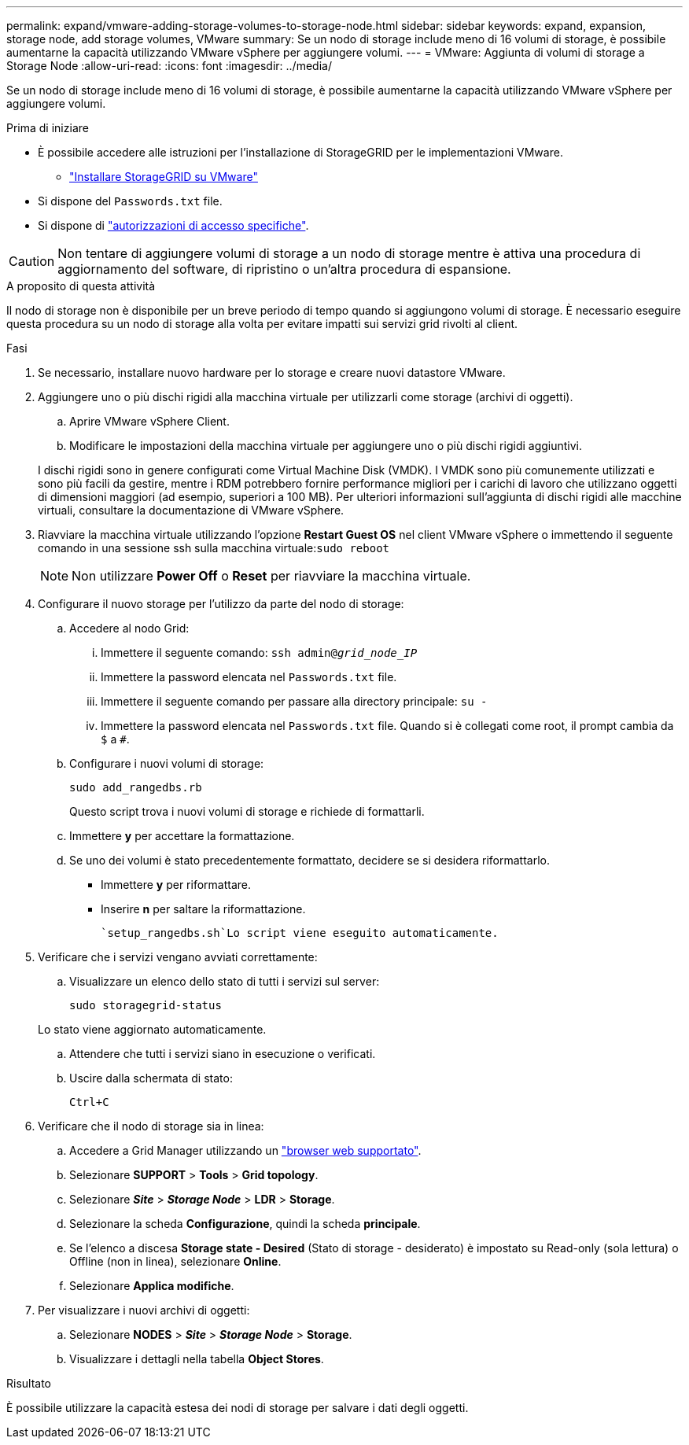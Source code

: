 ---
permalink: expand/vmware-adding-storage-volumes-to-storage-node.html 
sidebar: sidebar 
keywords: expand, expansion, storage node, add storage volumes, VMware 
summary: Se un nodo di storage include meno di 16 volumi di storage, è possibile aumentarne la capacità utilizzando VMware vSphere per aggiungere volumi. 
---
= VMware: Aggiunta di volumi di storage a Storage Node
:allow-uri-read: 
:icons: font
:imagesdir: ../media/


[role="lead"]
Se un nodo di storage include meno di 16 volumi di storage, è possibile aumentarne la capacità utilizzando VMware vSphere per aggiungere volumi.

.Prima di iniziare
* È possibile accedere alle istruzioni per l'installazione di StorageGRID per le implementazioni VMware.
+
** link:../vmware/index.html["Installare StorageGRID su VMware"]


* Si dispone del `Passwords.txt` file.
* Si dispone di link:../admin/admin-group-permissions.html["autorizzazioni di accesso specifiche"].



CAUTION: Non tentare di aggiungere volumi di storage a un nodo di storage mentre è attiva una procedura di aggiornamento del software, di ripristino o un'altra procedura di espansione.

.A proposito di questa attività
Il nodo di storage non è disponibile per un breve periodo di tempo quando si aggiungono volumi di storage. È necessario eseguire questa procedura su un nodo di storage alla volta per evitare impatti sui servizi grid rivolti al client.

.Fasi
. Se necessario, installare nuovo hardware per lo storage e creare nuovi datastore VMware.
. Aggiungere uno o più dischi rigidi alla macchina virtuale per utilizzarli come storage (archivi di oggetti).
+
.. Aprire VMware vSphere Client.
.. Modificare le impostazioni della macchina virtuale per aggiungere uno o più dischi rigidi aggiuntivi.


+
I dischi rigidi sono in genere configurati come Virtual Machine Disk (VMDK). I VMDK sono più comunemente utilizzati e sono più facili da gestire, mentre i RDM potrebbero fornire performance migliori per i carichi di lavoro che utilizzano oggetti di dimensioni maggiori (ad esempio, superiori a 100 MB). Per ulteriori informazioni sull'aggiunta di dischi rigidi alle macchine virtuali, consultare la documentazione di VMware vSphere.

. Riavviare la macchina virtuale utilizzando l'opzione *Restart Guest OS* nel client VMware vSphere o immettendo il seguente comando in una sessione ssh sulla macchina virtuale:``sudo reboot``
+

NOTE: Non utilizzare *Power Off* o *Reset* per riavviare la macchina virtuale.

. Configurare il nuovo storage per l'utilizzo da parte del nodo di storage:
+
.. Accedere al nodo Grid:
+
... Immettere il seguente comando: `ssh admin@_grid_node_IP_`
... Immettere la password elencata nel `Passwords.txt` file.
... Immettere il seguente comando per passare alla directory principale: `su -`
... Immettere la password elencata nel `Passwords.txt` file. Quando si è collegati come root, il prompt cambia da `$` a `#`.


.. Configurare i nuovi volumi di storage:
+
`sudo add_rangedbs.rb`

+
Questo script trova i nuovi volumi di storage e richiede di formattarli.

.. Immettere *y* per accettare la formattazione.
.. Se uno dei volumi è stato precedentemente formattato, decidere se si desidera riformattarlo.
+
*** Immettere *y* per riformattare.
*** Inserire *n* per saltare la riformattazione.




+
 `setup_rangedbs.sh`Lo script viene eseguito automaticamente.

. Verificare che i servizi vengano avviati correttamente:
+
.. Visualizzare un elenco dello stato di tutti i servizi sul server:
+
`sudo storagegrid-status`

+
Lo stato viene aggiornato automaticamente.

.. Attendere che tutti i servizi siano in esecuzione o verificati.
.. Uscire dalla schermata di stato:
+
`Ctrl+C`



. Verificare che il nodo di storage sia in linea:
+
.. Accedere a Grid Manager utilizzando un link:../admin/web-browser-requirements.html["browser web supportato"].
.. Selezionare *SUPPORT* > *Tools* > *Grid topology*.
.. Selezionare *_Site_* > *_Storage Node_* > *LDR* > *Storage*.
.. Selezionare la scheda *Configurazione*, quindi la scheda *principale*.
.. Se l'elenco a discesa *Storage state - Desired* (Stato di storage - desiderato) è impostato su Read-only (sola lettura) o Offline (non in linea), selezionare *Online*.
.. Selezionare *Applica modifiche*.


. Per visualizzare i nuovi archivi di oggetti:
+
.. Selezionare *NODES* > *_Site_* > *_Storage Node_* > *Storage*.
.. Visualizzare i dettagli nella tabella *Object Stores*.




.Risultato
È possibile utilizzare la capacità estesa dei nodi di storage per salvare i dati degli oggetti.
